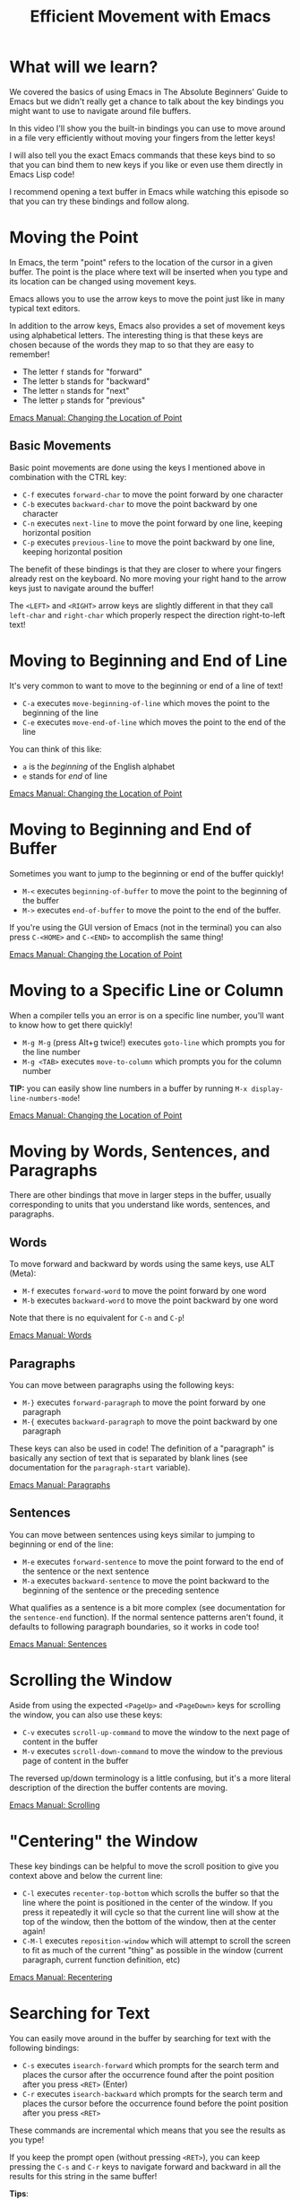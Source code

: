 #+title: Efficient Movement with Emacs

* What will we learn?

We covered the basics of using Emacs in The Absolute Beginners' Guide to Emacs but we didn't really get a chance to talk about the key bindings you might want to use to navigate around file buffers.

In this video I'll show you the built-in bindings you can use to move around in a file very efficiently without moving your fingers from the letter keys!

I will also tell you the exact Emacs commands that these keys bind to so that you can bind them to new keys if you like or even use them directly in Emacs Lisp code!

I recommend opening a text buffer in Emacs while watching this episode so that you can try these bindings and follow along.

* Moving the Point

In Emacs, the term "point" refers to the location of the cursor in a given buffer.  The point is the place where text will be inserted when you type and its location can be changed using movement keys.

Emacs allows you to use the arrow keys to move the point just like in many typical text editors.

In addition to the arrow keys, Emacs also provides a set of movement keys using alphabetical letters.  The interesting thing is that these keys are chosen because of the words they map to so that they are easy to remember!

- The letter =f= stands for "forward"
- The letter =b= stands for "backward"
- The letter =n= stands for "next"
- The letter =p= stands for "previous"

[[https://www.gnu.org/software/emacs/manual/html_node/emacs/Moving-Point.html][Emacs Manual: Changing the Location of Point]]

** Basic Movements

Basic point movements are done using the keys I mentioned above in combination with the CTRL key:

- ~C-f~ executes =forward-char= to move the point forward by one character
- ~C-b~ executes =backward-char= to move the point backward by one character
- ~C-n~ executes =next-line= to move the point forward by one line, keeping horizontal position
- ~C-p~ executes =previous-line= to move the point backward by one line, keeping horizontal position

The benefit of these bindings is that they are closer to where your fingers already rest on the keyboard.  No more moving your right hand to the arrow keys just to navigate around the buffer!

The ~<LEFT>~ and ~<RIGHT>~ arrow keys are slightly different in that they call =left-char= and =right-char= which properly respect the direction right-to-left text!

* Moving to Beginning and End of Line

It's very common to want to move to the beginning or end of a line of text!

- ~C-a~ executes =move-beginning-of-line= which moves the point to the beginning of the line
- ~C-e~ executes =move-end-of-line= which moves the point to the end of the line

You can think of this like:

- =a= is the /beginning/ of the English alphabet
- =e= stands for /end/ of line

[[https://www.gnu.org/software/emacs/manual/html_node/emacs/Moving-Point.html][Emacs Manual: Changing the Location of Point]]

* Moving to Beginning and End of Buffer

Sometimes you want to jump to the beginning or end of the buffer quickly!

- ~M-<~ executes =beginning-of-buffer= to move the point to the beginning of the buffer
- ~M->~ executes =end-of-buffer= to move the point to the end of the buffer.

If you're using the GUI version of Emacs (not in the terminal) you can also press ~C-<HOME>~ and ~C-<END>~ to accomplish the same thing!

[[https://www.gnu.org/software/emacs/manual/html_node/emacs/Moving-Point.html][Emacs Manual: Changing the Location of Point]]

* Moving to a Specific Line or Column

When a compiler tells you an error is on a specific line number, you'll want to know how to get there quickly!

- ~M-g M-g~ (press Alt+g twice!) executes =goto-line= which prompts you for the line number
- ~M-g <TAB>~ executes =move-to-column= which prompts you for the column number

*TIP:* you can easily show line numbers in a buffer by running =M-x display-line-numbers-mode=!

[[https://www.gnu.org/software/emacs/manual/html_node/emacs/Moving-Point.html][Emacs Manual: Changing the Location of Point]]

* Moving by Words, Sentences, and Paragraphs

There are other bindings that move in larger steps in the buffer, usually corresponding to units that you understand like words, sentences, and paragraphs.

** Words

To move forward and backward by words using the same keys, use ALT (Meta):

- ~M-f~ executes =forward-word= to move the point forward by one word
- ~M-b~ executes =backward-word= to move the point backward by one word

Note that there is no equivalent for ~C-n~ and ~C-p~!

[[https://www.gnu.org/software/emacs/manual/html_node/emacs/Words.html][Emacs Manual: Words]]

** Paragraphs

You can move between paragraphs using the following keys:

- ~M-}~ executes =forward-paragraph= to move the point forward by one paragraph
- ~M-{~ executes =backward-paragraph= to move the point backward by one paragraph

These keys can also be used in code!  The definition of a "paragraph" is basically any section of text that is separated by blank lines (see documentation for the =paragraph-start= variable).

[[https://www.gnu.org/software/emacs/manual/html_node/emacs/Paragraphs.html][Emacs Manual: Paragraphs]]

** Sentences

You can move between sentences using keys similar to jumping to beginning or end of the line:

- ~M-e~ executes =forward-sentence= to move the point forward to the end of the sentence or the next sentence
- ~M-a~ executes =backward-sentence= to move the point backward to the beginning of the sentence or the preceding sentence

What qualifies as a sentence is a bit more complex (see documentation for the =sentence-end= function).  If the normal sentence patterns aren't found, it defaults to following paragraph boundaries, so it works in code too!

[[https://www.gnu.org/software/emacs/manual/html_node/emacs/Sentences.html][Emacs Manual: Sentences]]

* Scrolling the Window

Aside from using the expected ~<PageUp>~ and ~<PageDown>~ keys for scrolling the window, you can also use these keys:

- ~C-v~ executes =scroll-up-command= to move the window to the next page of content in the buffer
- ~M-v~ executes =scroll-down-command= to move the window to the previous page of content in the buffer

The reversed up/down terminology is a little confusing, but it's a more literal description of the direction the buffer contents are moving.

[[https://www.gnu.org/software/emacs/manual/html_node/emacs/Scrolling.html][Emacs Manual: Scrolling]]

* "Centering" the Window

These key bindings can be helpful to move the scroll position to give you context above and below the current line:

- ~C-l~ executes =recenter-top-bottom= which scrolls the buffer so that the line where the point is positioned in the center of the window.  If you press it repeatedly it will cycle so that the current line will show at the top of the window, then the bottom of the window, then at the center again!
- ~C-M-l~ executes =reposition-window= which will attempt to scroll the screen to fit as much of the current "thing" as possible in the window (current paragraph, current function definition, etc)

[[https://www.gnu.org/software/emacs/manual/html_node/emacs/Recentering.html][Emacs Manual: Recentering]]

* Searching for Text

You can easily move around in the buffer by searching for text with the following bindings:

- ~C-s~ executes =isearch-forward= which prompts for the search term and places the cursor after the occurrence found after the point position after you press ~<RET>~ (Enter)
- ~C-r~ executes =isearch-backward= which prompts for the search term and places the cursor before the occurrence found before the point position after you press ~<RET>~

These commands are incremental which means that you see the results as you type!

If you keep the prompt open (without pressing ~<RET>~), you can keep pressing the ~C-s~ and ~C-r~ keys to navigate forward and backward in all the results for this string in the same buffer!

*Tips*:

- These commands can be useful to just jump forward or backward to a specific character or string on the same line!
- You can also set a mark just before searching to make it easy to select a specific region.

[[https://www.gnu.org/software/emacs/manual/html_node/emacs/Basic-Isearch.html][Emacs Manual: Basics of Incremental Search]]

* What's next?

In the next video, we'll talk about how you can select regions of text using Emacs' "mark" commands!

After that, we'll continue covering the fundamental key bindings for editing and manipulating text.
